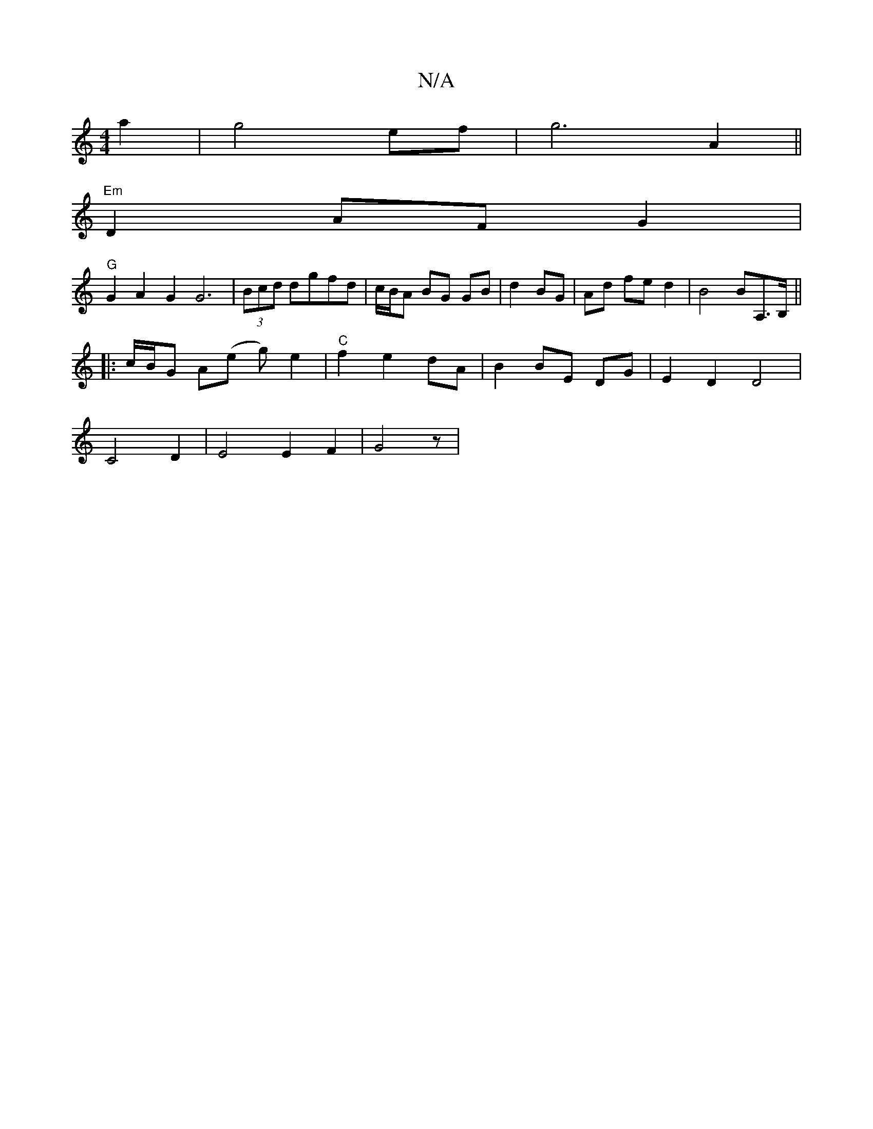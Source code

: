 X:1
T:N/A
M:4/4
R:N/A
K:Cmajor
2a2 | g4ef|g6 A2 ||
"Em"D2 AF G2|
"G" G2A2-G2G6|(3Bcd dgfd | c/B/A BG GB|d2 BG|Ad fe d2|B4 BA,>B,||
|: [M:2"EECD E3 D | EF E2 FE||
|:c/B/G A(e g) e2|"C" f2 e2 dA|B2 BE DG|E2 D2 D4|
C4-D2 | E4E2F2|G4z|